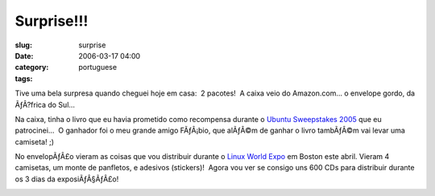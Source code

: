 Surprise!!!
###########
:slug: surprise
:date: 2006-03-17 04:00
:category:
:tags: portuguese

Tive uma bela surpresa quando cheguei hoje em casa:  2 pacotes!  A
caixa veio do Amazon.com… o envelope gordo, da ÃƒÂ?frica do Sul…

|image0|

Na caixa, tinha o livro que eu havia prometido como recompensa durante
o `Ubuntu Sweepstakes 2005 <http://blog.ogmaciel.com/?p=25>`__ que eu
patrocinei…  O ganhador foi o meu grande amigo FÃƒÂ¡bio, que alÃƒÂ©m de
ganhar o livro tambÃƒÂ©m vai levar uma camiseta! ;)

No envelopÃƒÂ£o vieram as coisas que vou distribuir durante o `Linux
World Expo <http://blog.ogmaciel.com/?p=94>`__ em Boston este abril. 
Vieram 4 camisetas, um monte de panfletos, e adesivos (stickers)!  Agora
vou ver se consigo uns 600 CDs para distribuir durante os 3 dias da
exposiÃƒÂ§ÃƒÂ£o!

|image1|

.. |image0| image:: http://static.flickr.com/38/113564842_6a46010843_o.jpg
.. |image1| image:: http://static.flickr.com/54/113564843_1c4856b718_o.jpg
